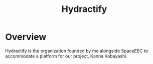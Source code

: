 :PROPERTIES:
:ID:       5808bb59-52cf-4ab6-a2fa-48b268362f86
:END:
#+title: Hydractify
#+filetags: :reference:
* Overview
Hydractify is the organization founded by me alongside SpaceEEC to accommodate a platform for our project, Kanna Kobayashi.
